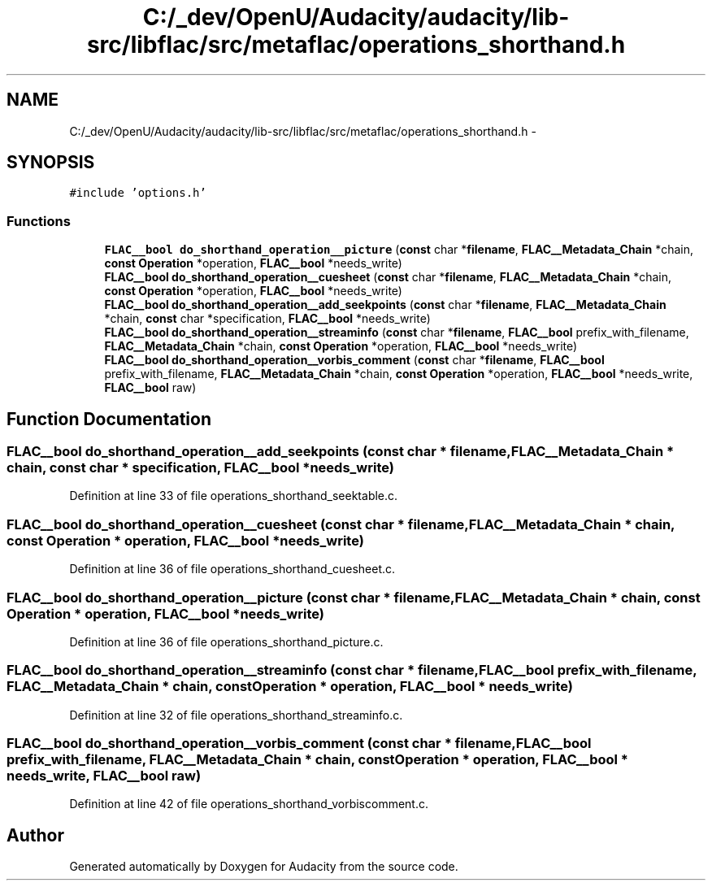 .TH "C:/_dev/OpenU/Audacity/audacity/lib-src/libflac/src/metaflac/operations_shorthand.h" 3 "Thu Apr 28 2016" "Audacity" \" -*- nroff -*-
.ad l
.nh
.SH NAME
C:/_dev/OpenU/Audacity/audacity/lib-src/libflac/src/metaflac/operations_shorthand.h \- 
.SH SYNOPSIS
.br
.PP
\fC#include 'options\&.h'\fP
.br

.SS "Functions"

.in +1c
.ti -1c
.RI "\fBFLAC__bool\fP \fBdo_shorthand_operation__picture\fP (\fBconst\fP char *\fBfilename\fP, \fBFLAC__Metadata_Chain\fP *chain, \fBconst\fP \fBOperation\fP *operation, \fBFLAC__bool\fP *needs_write)"
.br
.ti -1c
.RI "\fBFLAC__bool\fP \fBdo_shorthand_operation__cuesheet\fP (\fBconst\fP char *\fBfilename\fP, \fBFLAC__Metadata_Chain\fP *chain, \fBconst\fP \fBOperation\fP *operation, \fBFLAC__bool\fP *needs_write)"
.br
.ti -1c
.RI "\fBFLAC__bool\fP \fBdo_shorthand_operation__add_seekpoints\fP (\fBconst\fP char *\fBfilename\fP, \fBFLAC__Metadata_Chain\fP *chain, \fBconst\fP char *specification, \fBFLAC__bool\fP *needs_write)"
.br
.ti -1c
.RI "\fBFLAC__bool\fP \fBdo_shorthand_operation__streaminfo\fP (\fBconst\fP char *\fBfilename\fP, \fBFLAC__bool\fP prefix_with_filename, \fBFLAC__Metadata_Chain\fP *chain, \fBconst\fP \fBOperation\fP *operation, \fBFLAC__bool\fP *needs_write)"
.br
.ti -1c
.RI "\fBFLAC__bool\fP \fBdo_shorthand_operation__vorbis_comment\fP (\fBconst\fP char *\fBfilename\fP, \fBFLAC__bool\fP prefix_with_filename, \fBFLAC__Metadata_Chain\fP *chain, \fBconst\fP \fBOperation\fP *operation, \fBFLAC__bool\fP *needs_write, \fBFLAC__bool\fP raw)"
.br
.in -1c
.SH "Function Documentation"
.PP 
.SS "\fBFLAC__bool\fP do_shorthand_operation__add_seekpoints (\fBconst\fP char * filename, \fBFLAC__Metadata_Chain\fP * chain, \fBconst\fP char * specification, \fBFLAC__bool\fP * needs_write)"

.PP
Definition at line 33 of file operations_shorthand_seektable\&.c\&.
.SS "\fBFLAC__bool\fP do_shorthand_operation__cuesheet (\fBconst\fP char * filename, \fBFLAC__Metadata_Chain\fP * chain, \fBconst\fP \fBOperation\fP * operation, \fBFLAC__bool\fP * needs_write)"

.PP
Definition at line 36 of file operations_shorthand_cuesheet\&.c\&.
.SS "\fBFLAC__bool\fP do_shorthand_operation__picture (\fBconst\fP char * filename, \fBFLAC__Metadata_Chain\fP * chain, \fBconst\fP \fBOperation\fP * operation, \fBFLAC__bool\fP * needs_write)"

.PP
Definition at line 36 of file operations_shorthand_picture\&.c\&.
.SS "\fBFLAC__bool\fP do_shorthand_operation__streaminfo (\fBconst\fP char * filename, \fBFLAC__bool\fP prefix_with_filename, \fBFLAC__Metadata_Chain\fP * chain, \fBconst\fP \fBOperation\fP * operation, \fBFLAC__bool\fP * needs_write)"

.PP
Definition at line 32 of file operations_shorthand_streaminfo\&.c\&.
.SS "\fBFLAC__bool\fP do_shorthand_operation__vorbis_comment (\fBconst\fP char * filename, \fBFLAC__bool\fP prefix_with_filename, \fBFLAC__Metadata_Chain\fP * chain, \fBconst\fP \fBOperation\fP * operation, \fBFLAC__bool\fP * needs_write, \fBFLAC__bool\fP raw)"

.PP
Definition at line 42 of file operations_shorthand_vorbiscomment\&.c\&.
.SH "Author"
.PP 
Generated automatically by Doxygen for Audacity from the source code\&.
